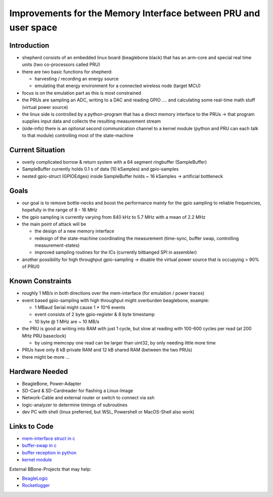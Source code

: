 Improvements for the Memory Interface between PRU and user space
================================================================

Introduction
------------

- shepherd consists of an embedded linux board (beaglebone black) that has an arm-core and special real time units (two co-processors called PRU)
- there are two basic functions for shepherd:

  - harvesting / recording an energy source
  - emulating that energy environment for a connected wireless node (target MCU)

- focus is on the emulation part as this is most constrained
- the PRUs are sampling an ADC, writing to a DAC and reading GPIO .... and calculating some real-time math stuff (virtual power source)
- the linux side is controlled by a python-program that has a direct memory interface to the PRUs -> that program supplies input data and collects the resulting measurement stream
- (side-info) there is an optional second communication channel to a kernel module (python and PRU can each talk to that module) controlling most of the state-machine

Current Situation
-----------------

- overly complicated borrow & return system with a 64 segment ringbuffer (SampleBuffer)
- SampleBuffer currently holds 0.1 s of data (10 kSamples) and gpio-samples
- nested gpio-struct (GPIOEdges) inside SampleBuffer holds ~ 16 kSamples -> artificial bottleneck

Goals
-----

- our goal is to remove bottle-necks and boost the performance mainly for the gpio sampling to reliable frequencies, hopefully in the range of 8 - 16 MHz
- the gpio sampling is currently varying from 840 kHz to 5.7 MHz with a mean of 2.2 MHz
- the main point of attack will be

  - the design of a new memory interface
  - redesign of the state-machine coordinating the measurement (time-sync, buffer swap, controlling measurement-states)
  - improved sampling routines for the ICs (currently bitbanged SPI in assembler)

- another possibility for high throughput gpio-sampling -> disable the virtual power source that is occupying > 90% of PRU0

Known Constraints
-----------------

- roughly 1 MB/s in both directions over the mem-interface (for emulation / power traces)
- event based gpio-sampling with high throughput might overburden beaglebone, example:

  - 1 MBaud Serial might cause 1 * 10^6 events
  - event consists of 2 byte gpio-register & 8 byte timestamp
  - 10 byte @ 1 MHz are ~ 10 MB/s

- the PRU is good at writing into RAM with just 1 cycle, but slow at reading with 100-600 cycles per read (at 200 MHz PRU baseclock)

  - by using memcopy one read can be larger than uint32, by only needing little more time

- PRUs have only 8 kB private RAM and 12 kB shared RAM (between the two PRUs)
- there might be more ...

Hardware Needed
---------------

- BeagleBone, Power-Adapter
- SD-Card & SD-Cardreader for flashing a Linux-Image
- Network-Cable and external router or switch to connect via ssh
- logic-analyzer to determine timings of subroutines
- dev PC with shell (linux preferred, but WSL, Powershell or MacOS-Shell also work)

Links to Code
-------------

- `mem-interface struct in c <https://github.com/orgua/shepherd/blob/main/software/firmware/include/commons.h#L127>`_
- `buffer-swap in c <https://github.com/orgua/shepherd/blob/main/software/firmware/pru0-shepherd-fw/main.c#L91>`_
- `buffer reception in python <https://github.com/orgua/shepherd/blob/main/software/python-package/shepherd/shepherd_io.py#L134>`_
- `kernel module <https://github.com/orgua/shepherd/tree/main/software/kernel-module/src>`_

External BBone-Projects that may help:

- `BeagleLogic <https://theembeddedkitchen.net/beaglelogic-building-a-logic-analyzer-with-the-prus-part-1/449>`_
- `Rocketlogger <https://rocketlogger.ethz.ch/>`_
